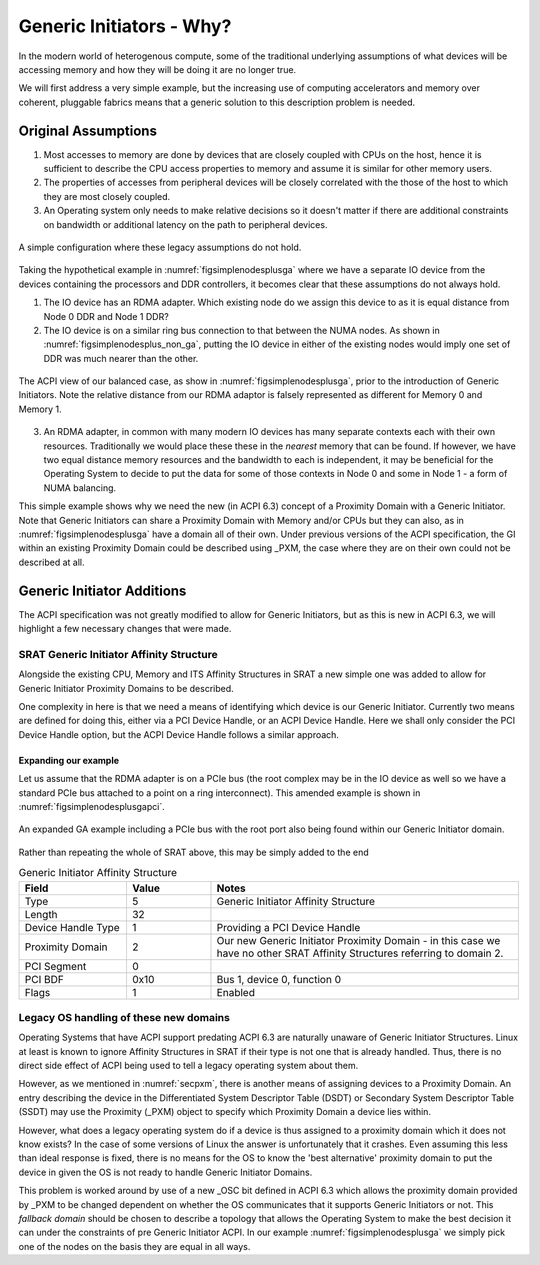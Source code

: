 .. |nbsp| unicode:: 0xA0 
   :trim:

.. _gasect:

=========================
Generic Initiators - Why?
=========================

In the modern world of heterogenous compute, some of the traditional underlying
assumptions of what devices will be accessing memory and how they
will be doing it are no longer true.

We will first address a very simple example, but the increasing use
of computing accelerators and memory over coherent, pluggable fabrics
means that a generic solution to this description problem is needed.

Original Assumptions
====================

1. Most accesses to memory are done by devices that are closely coupled
   with CPUs on the host, hence it is sufficient to describe the CPU
   access properties to memory and assume it is similar for other
   memory users.

2. The properties of accesses from peripheral devices will be closely
   correlated with the those of the host to which they are most
   closely coupled.

3. An Operating system only needs to make relative decisions so it doesn't
   matter if there are additional constraints on bandwidth or additional
   latency on the path to peripheral devices. 

.. _figsimplenodesplusga:
.. figure:: simplenodesplusga.*
    :figclass: align-center

    A simple configuration where these legacy assumptions do not hold.

Taking the hypothetical example in :numref:`figsimplenodesplusga` where we have a
separate IO device from the devices containing the processors and DDR controllers,
it becomes clear that these assumptions do not always hold.

1. The IO device has an RDMA adapter.  Which existing node do we assign this
   device to as it is equal distance from Node 0 DDR and Node 1 DDR?

2. The IO device is on a similar ring bus connection to that between the NUMA nodes.
   As shown in :numref:`figsimplenodesplus_non_ga`, putting the IO device in either
   of the existing nodes would imply one set of DDR was much nearer than the other.

.. _figsimplenodesplus_non_ga:
.. figure:: simplenodesplus_non_ga.*
    :figclass: align-center

    The ACPI view of our balanced case, as show in :numref:`figsimplenodesplusga`, prior to
    the introduction of Generic Initiators.  Note the relative distance from our
    RDMA adaptor is falsely represented as different for Memory |nbsp| 0 and Memory |nbsp| 1.

3. An RDMA adapter, in common with many modern IO devices has many separate
   contexts each with their own resources.  Traditionally we would place these
   these in the *nearest* memory that can be found.  If however, we have two
   equal distance memory resources and the bandwidth to each is independent,
   it may be beneficial for the Operating System to decide to put the data for
   some of those contexts in Node 0 and some in Node 1 - a form of NUMA balancing.

This simple example shows why we need the new (in ACPI 6.3) concept of a
Proximity Domain with a Generic Initiator.  Note that Generic Initiators can
share a Proximity Domain with Memory and/or CPUs but they can also, as in
:numref:`figsimplenodesplusga` have a domain all of their own.  Under previous
versions of the ACPI specification, the GI within an existing Proximity Domain
could be described using _PXM, the case where they are on their own could not
be described at all.

Generic Initiator Additions
===========================

The ACPI specification was not greatly modified to allow for Generic Initiators,
but as this is new in ACPI 6.3, we will highlight a few necessary changes that
were made.

SRAT Generic Initiator Affinity Structure
-----------------------------------------

Alongside the existing CPU, Memory and ITS Affinity Structures in SRAT a new
simple one was added to allow for Generic Initiator Proximity Domains to
be described.

One complexity in here is that we need a means of identifying which device
is our Generic Initiator.  Currently two means are defined for doing this,
either via a PCI Device Handle, or an ACPI Device Handle.  Here we shall
only consider the PCI Device Handle option, but the ACPI Device Handle
follows a similar approach.

Expanding our example
.....................

Let us assume that the RDMA adapter is on a PCIe bus (the root complex may
be in the IO device as well so we have a standard PCIe bus attached to
a point on a ring interconnect).  This amended example is shown in
:numref:`figsimplenodesplusgapci`.

.. _figsimplenodesplusgapci:
.. figure:: simplenodesplusgapci.*
    :figclass: align-center

    An expanded GA example including a PCIe bus with the root port also being found
    within our Generic Initiator domain.

Rather than repeating the whole of SRAT above, this may be simply added
to the end

.. tabularcolumns:: |p{0.20\linewidth}|>{\centering\arraybackslash}p{0.15\linewidth}|p{0.50\linewidth}|
.. table:: Generic Initiator Affinity Structure
    :widths: 70 55 200 

    +--------------------+-----------+----------------------------------+
    |    Field           |  Value    |   Notes                          |
    +====================+===========+==================================+
    | Type               | 5         | Generic Initiator Affinity       |
    |                    |           | Structure                        | 
    +--------------------+-----------+----------------------------------+
    | Length             | 32        |                                  | 
    +--------------------+-----------+----------------------------------+
    | Device Handle Type | 1         | Providing a PCI Device Handle    | 
    +--------------------+-----------+----------------------------------+
    | Proximity Domain   | 2         | Our new Generic Initiator        |
    |                    |           | Proximity Domain - in this case  |
    |                    |           | we have no other SRAT Affinity   |
    |                    |           | Structures referring to domain 2.|
    +--------------------+-----------+----------------------------------+
    | PCI Segment        | 0         |                                  | 
    +--------------------+-----------+----------------------------------+
    | PCI BDF            | 0x10      | Bus 1, device 0, function 0      | 
    +--------------------+-----------+----------------------------------+
    | Flags              | 1         | Enabled                          | 
    +--------------------+-----------+----------------------------------+


Legacy OS handling of these new domains
---------------------------------------

Operating Systems that have ACPI support predating ACPI 6.3 are naturally
unaware of Generic Initiator Structures.  Linux at least is known to
ignore Affinity Structures in SRAT if their type is not one that is already
handled. Thus, there is no direct side effect of ACPI being used to tell
a legacy operating system about them.

However, as we mentioned in :numref:`secpxm`, there is another means
of assigning devices to a Proximity Domain.  An entry describing the
device in the Differentiated System Descriptor Table (DSDT) or
Secondary System Descriptor Table (SSDT) may use the Proximity (_PXM) object
to specify which Proximity Domain a device lies within.

However, what does a legacy operating system do if a device is thus
assigned to a proximity domain which it does not know exists?  In the case
of some versions of Linux the answer is unfortunately that it crashes.
Even assuming this less than ideal response is fixed, there is no means for
the OS to know the 'best alternative' proximity domain to put the device in
given the OS is not ready to handle Generic Initiator Domains.

This problem is worked around by use of a new _OSC bit defined in ACPI 6.3
which allows the proximity domain provided by _PXM to be changed dependent
on whether the OS communicates that it supports Generic Initiators or not.
This *fallback domain* should be chosen to describe a topology that allows
the Operating System to make the best decision it can under the constraints
of pre Generic Initiator ACPI.  In our example :numref:`figsimplenodesplusga`
we simply pick one of the nodes on the basis they are equal in all ways.
